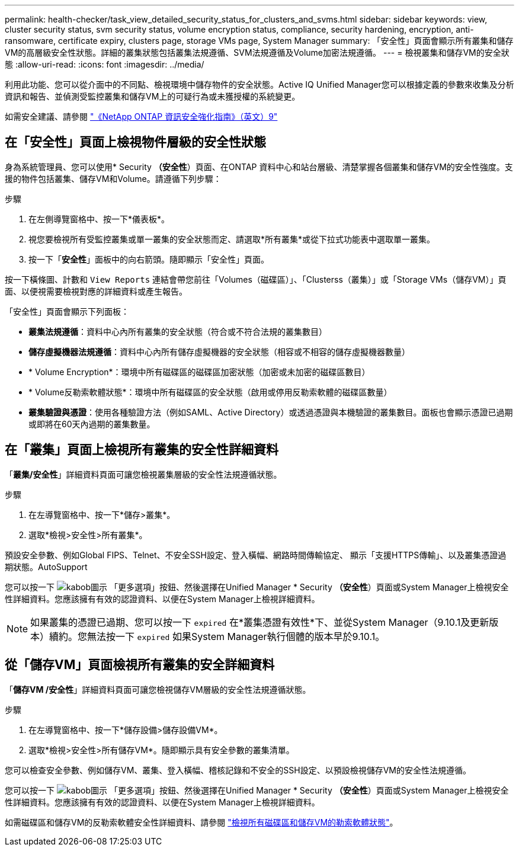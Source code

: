 ---
permalink: health-checker/task_view_detailed_security_status_for_clusters_and_svms.html 
sidebar: sidebar 
keywords: view, cluster security status, svm security status, volume encryption status, compliance, security hardening, encryption, anti-ransomware, certificate expiry, clusters page, storage VMs page, System Manager 
summary: 「安全性」頁面會顯示所有叢集和儲存VM的高層級安全性狀態。詳細的叢集狀態包括叢集法規遵循、SVM法規遵循及Volume加密法規遵循。 
---
= 檢視叢集和儲存VM的安全狀態
:allow-uri-read: 
:icons: font
:imagesdir: ../media/


[role="lead"]
利用此功能、您可以從介面中的不同點、檢視環境中儲存物件的安全狀態。Active IQ Unified Manager您可以根據定義的參數來收集及分析資訊和報告、並偵測受監控叢集和儲存VM上的可疑行為或未獲授權的系統變更。

如需安全建議、請參閱 https://www.netapp.com/pdf.html?item=/media/10674-tr4569pdf.pdf["《NetApp ONTAP 資訊安全強化指南》（英文）9"^]



== 在「安全性」頁面上檢視物件層級的安全性狀態

身為系統管理員、您可以使用* Security *（安全性*）頁面、在ONTAP 資料中心和站台層級、清楚掌握各個叢集和儲存VM的安全性強度。支援的物件包括叢集、儲存VM和Volume。請遵循下列步驟：

.步驟
. 在左側導覽窗格中、按一下*儀表板*。
. 視您要檢視所有受監控叢集或單一叢集的安全狀態而定、請選取*所有叢集*或從下拉式功能表中選取單一叢集。
. 按一下「*安全性*」面板中的向右箭頭。隨即顯示「安全性」頁面。


按一下橫條圖、計數和 `View Reports` 連結會帶您前往「Volumes（磁碟區）」、「Clusterss（叢集）」或「Storage VMs（儲存VM）」頁面、以便視需要檢視對應的詳細資料或產生報告。

「安全性」頁面會顯示下列面板：

* *叢集法規遵循*：資料中心內所有叢集的安全狀態（符合或不符合法規的叢集數目）
* *儲存虛擬機器法規遵循*：資料中心內所有儲存虛擬機器的安全狀態（相容或不相容的儲存虛擬機器數量）
* * Volume Encryption*：環境中所有磁碟區的磁碟區加密狀態（加密或未加密的磁碟區數目）
* * Volume反勒索軟體狀態*：環境中所有磁碟區的安全狀態（啟用或停用反勒索軟體的磁碟區數量）
* *叢集驗證與憑證*：使用各種驗證方法（例如SAML、Active Directory）或透過憑證與本機驗證的叢集數目。面板也會顯示憑證已過期或即將在60天內過期的叢集數量。




== 在「叢集」頁面上檢視所有叢集的安全性詳細資料

「*叢集/安全性*」詳細資料頁面可讓您檢視叢集層級的安全性法規遵循狀態。

.步驟
. 在左導覽窗格中、按一下*儲存>叢集*。
. 選取*檢視>安全性>所有叢集*。


預設安全參數、例如Global FIPS、Telnet、不安全SSH設定、登入橫幅、網路時間傳輸協定、 顯示「支援HTTPS傳輸」、以及叢集憑證過期狀態。AutoSupport

您可以按一下 image:icon_kabob.gif["kabob圖示"] 「更多選項」按鈕、然後選擇在Unified Manager * Security *（安全性*）頁面或System Manager上檢視安全性詳細資料。您應該擁有有效的認證資料、以便在System Manager上檢視詳細資料。


NOTE: 如果叢集的憑證已過期、您可以按一下 `expired` 在*叢集憑證有效性*下、並從System Manager（9.10.1及更新版本）續約。您無法按一下 `expired` 如果System Manager執行個體的版本早於9.10.1。



== 從「儲存VM」頁面檢視所有叢集的安全詳細資料

「*儲存VM /安全性*」詳細資料頁面可讓您檢視儲存VM層級的安全性法規遵循狀態。

.步驟
. 在左導覽窗格中、按一下*儲存設備>儲存設備VM*。
. 選取*檢視>安全性>所有儲存VM*。隨即顯示具有安全參數的叢集清單。


您可以檢查安全參數、例如儲存VM、叢集、登入橫幅、稽核記錄和不安全的SSH設定、以預設檢視儲存VM的安全性法規遵循。

您可以按一下 image:icon_kabob.gif["kabob圖示"] 「更多選項」按鈕、然後選擇在Unified Manager * Security *（安全性*）頁面或System Manager上檢視安全性詳細資料。您應該擁有有效的認證資料、以便在System Manager上檢視詳細資料。

如需磁碟區和儲存VM的反勒索軟體安全性詳細資料、請參閱 link:../health-checker/task_view_antiransomware_status_of_all_volumes_storage_vms.html["檢視所有磁碟區和儲存VM的勒索軟體狀態"]。
